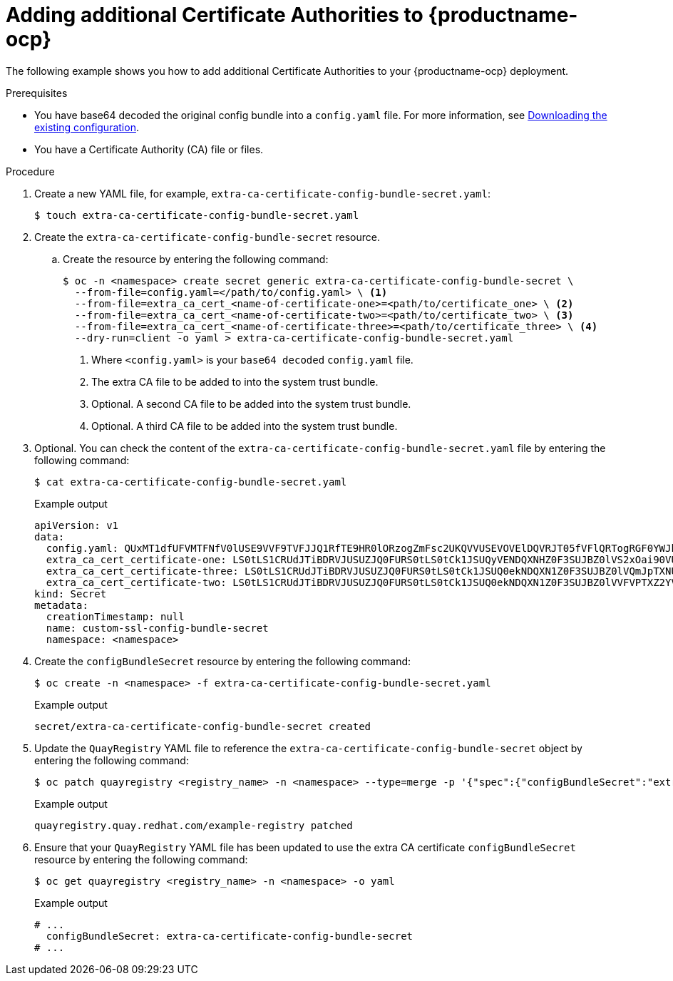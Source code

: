 [id="adding-ca-certs-to-config"]
= Adding additional Certificate Authorities to {productname-ocp}

The following example shows you how to add additional Certificate Authorities to your {productname-ocp} deployment.

.Prerequisites

* You have base64 decoded the original config bundle into a `config.yaml` file. For more information, see link:https://docs.redhat.com/en/documentation/red_hat_quay/{producty}/html-single/deploying_the_red_hat_quay_operator_on_openshift_container_platform/index#operator-config-cli-download[Downloading the existing configuration].
* You have a Certificate Authority (CA) file or files.

.Procedure

. Create a new YAML file, for example, `extra-ca-certificate-config-bundle-secret.yaml`:
+
[source,terminal]
----
$ touch extra-ca-certificate-config-bundle-secret.yaml
----

. Create the `extra-ca-certificate-config-bundle-secret` resource.

.. Create the resource by entering the following command:
+
[source,terminal]
----
$ oc -n <namespace> create secret generic extra-ca-certificate-config-bundle-secret \
  --from-file=config.yaml=</path/to/config.yaml> \ <1>
  --from-file=extra_ca_cert_<name-of-certificate-one>=<path/to/certificate_one> \ <2>
  --from-file=extra_ca_cert_<name-of-certificate-two>=<path/to/certificate_two> \ <3>
  --from-file=extra_ca_cert_<name-of-certificate-three>=<path/to/certificate_three> \ <4>
  --dry-run=client -o yaml > extra-ca-certificate-config-bundle-secret.yaml
----
<1> Where `<config.yaml>` is your `base64 decoded` `config.yaml` file.
<2> The extra CA file to be added to into the system trust bundle.
<3> Optional. A second CA file to be added into the system trust bundle.
<4> Optional. A third CA file to be added into the system trust bundle.

. Optional. You can check the content of the `extra-ca-certificate-config-bundle-secret.yaml` file by entering the following command:
+
[source,terminal]
----
$ cat extra-ca-certificate-config-bundle-secret.yaml
----
+
.Example output
+
[source,terminal]
----
apiVersion: v1
data:
  config.yaml: QUxMT1dfUFVMTFNfV0lUSE9VVF9TVFJJQ1RfTE9HR0lORzogZmFsc2UKQVVUSEVOVElDQVRJT05fVFlQRTogRGF0YWJhc2UKREVGQVVMVF9UQUdfRVhQSVJBVElPTjogMncKUFJFRkVSU...
  extra_ca_cert_certificate-one: LS0tLS1CRUdJTiBDRVJUSUZJQ0FURS0tLS0tCk1JSUQyVENDQXNHZ0F3SUJBZ0lVS2xOai90VUJBZHBkNURjYkdRQUo4anRuKzd3d0RRWUpLb1pJaHZjTkFRRUwKQlFBd2ZERUxNQWtHQ...
  extra_ca_cert_certificate-three: LS0tLS1CRUdJTiBDRVJUSUZJQ0FURS0tLS0tCk1JSUQ0ekNDQXN1Z0F3SUJBZ0lVQmJpTXNUeExjM0s4ODNWby9GTThsWXlOS2lFd0RRWUpLb1pJaHZjTkFRRUwKQlFBd2ZERUxNQWtHQ...
  extra_ca_cert_certificate-two: LS0tLS1CRUdJTiBDRVJUSUZJQ0FURS0tLS0tCk1JSUQ0ekNDQXN1Z0F3SUJBZ0lVVFVPTXZ2YVdFOFRYV3djYTNoWlBCTnV2QjYwd0RRWUpLb1pJaHZjTkFRRUwKQlFBd2ZERUxNQWtHQ...
kind: Secret
metadata:
  creationTimestamp: null
  name: custom-ssl-config-bundle-secret
  namespace: <namespace>
----

. Create the `configBundleSecret` resource by entering the following command:
+
[source,terminal]
----
$ oc create -n <namespace> -f extra-ca-certificate-config-bundle-secret.yaml
----
+
.Example output
+
[source,terminal]
----
secret/extra-ca-certificate-config-bundle-secret created
----

. Update the `QuayRegistry` YAML file to reference the `extra-ca-certificate-config-bundle-secret` object by entering the following command:
+
[source,terminal]
----
$ oc patch quayregistry <registry_name> -n <namespace> --type=merge -p '{"spec":{"configBundleSecret":"extra-ca-certificate-config-bundle-secret"}}'
----
+
.Example output
+
[source,terminal]
----
quayregistry.quay.redhat.com/example-registry patched
----

. Ensure that your `QuayRegistry` YAML file has been updated to use the extra CA certificate `configBundleSecret` resource by entering the following command:
+
[source,terminal]
----
$ oc get quayregistry <registry_name> -n <namespace> -o yaml
----
+
.Example output
+
[source,terminal]
----
# ...
  configBundleSecret: extra-ca-certificate-config-bundle-secret
# ...
----